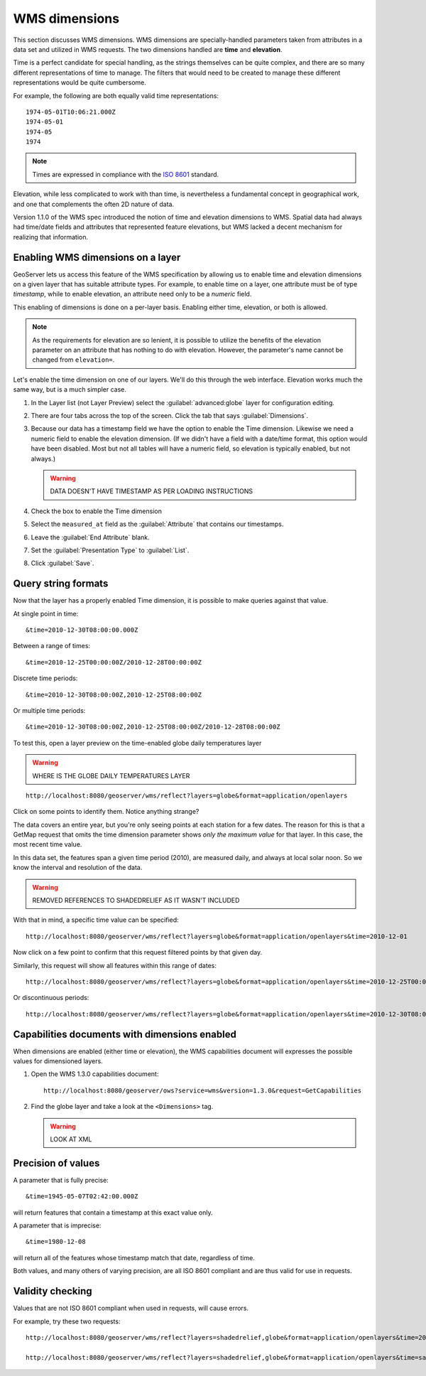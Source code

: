 .. _gsadv.filtering.wmsdims:

WMS dimensions
==============

This section discusses WMS dimensions. WMS dimensions are specially-handled parameters taken from attributes in a data set and utilized in WMS requests. The two dimensions handled are **time** and **elevation**.

Time is a perfect candidate for special handling, as the strings themselves can be quite complex, and there are so many different representations of time to manage. The filters that would need to be created to manage these different representations would be quite cumbersome.

For example, the following are both equally valid time representations::

  1974-05-01T10:06:21.000Z
  1974-05-01
  1974-05
  1974

.. note:: Times are expressed in compliance with the `ISO 8601 <http://www.w3.org/TR/NOTE-datetime>`_ standard.

Elevation, while less complicated to work with than time, is nevertheless a fundamental concept in geographical work, and one that complements the often 2D nature of data.

Version 1.1.0 of the WMS spec introduced the notion of time and elevation dimensions to WMS. Spatial data had always had time/date fields and attributes that represented feature elevations, but WMS lacked a decent mechanism for realizing that information.

Enabling WMS dimensions on a layer
----------------------------------

GeoServer lets us access this feature of the WMS specification by allowing us to enable time and elevation dimensions on a given layer that has suitable attribute types. For example, to enable time on a layer, one attribute must be of type *timestamp*, while to enable elevation, an attribute need only to be a *numeric* field.

This enabling of dimensions is done on a per-layer basis. Enabling either time, elevation, or both is allowed.

.. note:: As the requirements for elevation are so lenient, it is possible to utilize the benefits of the elevation parameter on an attribute that has nothing to do with elevation. However, the parameter's name cannot be changed from ``elevation=``.

Let's enable the time dimension on one of our layers. We'll do this through the web interface. Elevation works much the same way, but is a much simpler case.

#. In the Layer list (not Layer Preview) select the :guilabel:`advanced:globe` layer for configuration editing.

#. There are four tabs across the top of the screen. Click the tab that says :guilabel:`Dimensions`.

#. Because our data has a timestamp field we have the option to enable the Time dimension. Likewise we need a numeric field to enable the elevation dimension. (If we didn't have a field with a date/time format, this option would have been disabled. Most but not all tables will have a numeric field, so elevation is typically enabled, but not always.)

   .. warning:: DATA DOESN'T HAVE TIMESTAMP AS PER LOADING INSTRUCTIONS

#. Check the box to enable the Time dimension

#. Select the ``measured_at`` field as the :guilabel:`Attribute` that contains our timestamps.

#. Leave the :guilabel:`End Attribute` blank.

#. Set the :guilabel:`Presentation Type` to :guilabel:`List`.

#. Click :guilabel:`Save`.

Query string formats
--------------------

Now that the layer has a properly enabled Time dimension, it is possible to make queries against that value.

At single point in time::

  &time=2010-12-30T08:00:00.000Z

Between a range of times::

  &time=2010-12-25T00:00:00Z/2010-12-28T00:00:00Z

Discrete time periods::

  &time=2010-12-30T08:00:00Z,2010-12-25T08:00:00Z

Or multiple time periods::

  &time=2010-12-30T08:00:00Z,2010-12-25T08:00:00Z/2010-12-28T08:00:00Z

To test this, open a layer preview on the time-enabled globe daily temperatures layer

.. warning:: WHERE IS THE GLOBE DAILY TEMPERATURES LAYER

::

  http://localhost:8080/geoserver/wms/reflect?layers=globe&format=application/openlayers

Click on some points to identify them. Notice anything strange?

The data covers an entire year, but you're only seeing points at each station for a few dates. The reason for this is that a GetMap request that omits the time dimension parameter shows *only the maximum value* for that layer. In this case, the most recent time value.

In this data set, the features span a given time period (2010), are measured daily, and always at local solar noon. So we know the interval and resolution of the data.


.. warning:: REMOVED REFERENCES TO SHADEDRELIEF AS IT WASN'T INCLUDED

With that in mind, a specific time value can be specified::

  http://localhost:8080/geoserver/wms/reflect?layers=globe&format=application/openlayers&time=2010-12-01

Now click on a few point to confirm that this request filtered points by that given day.

Similarly, this request will show all features within this range of dates::

  http://localhost:8080/geoserver/wms/reflect?layers=globe&format=application/openlayers&time=2010-12-25T00:00:00Z/2010-12-28T00:00:00Z

Or discontinuous periods::

  http://localhost:8080/geoserver/wms/reflect?layers=globe&format=application/openlayers&time=2010-12-30T08:00:00Z,2010-12-25T08:00:00Z/2010-12-28T08:00:00Z


Capabilities documents with dimensions enabled
----------------------------------------------

When dimensions are enabled (either time or elevation), the WMS capabilities document will expresses the possible values for dimensioned layers.

#. Open the WMS 1.3.0 capabilities document::

     http://localhost:8080/geoserver/ows?service=wms&version=1.3.0&request=GetCapabilities

#. Find the globe layer and take a look at the ``<Dimensions>`` tag. 

   .. warning:: LOOK AT XML

Precision of values
-------------------

A parameter that is fully precise::

  &time=1945-05-07T02:42:00.000Z

will return features that contain a timestamp at this exact value only.

A parameter that is imprecise::

  &time=1980-12-08

will return all of the features whose timestamp match that date, regardless of time.

Both values, and many others of varying precision, are all ISO 8601 compliant and are thus valid for use in requests.

Validity checking
-----------------

Values that are not ISO 8601 compliant when used in requests, will cause errors.

For example, try these two requests::

  http://localhost:8080/geoserver/wms/reflect?layers=shadedrelief,globe&format=application/openlayers&time=2010-12-30T

  http://localhost:8080/geoserver/wms/reflect?layers=shadedrelief,globe&format=application/openlayers&time=sammy

